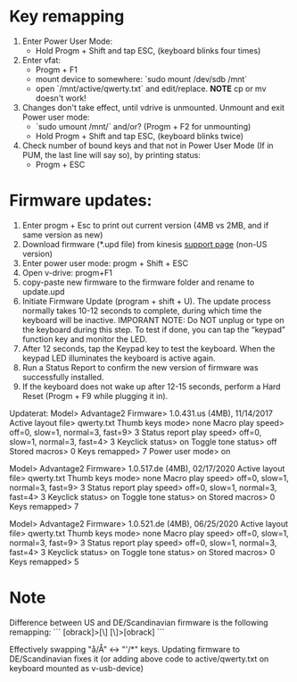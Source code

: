 * Key remapping
1. Enter Power User Mode:
   - Hold Progm + Shift and tap ESC, (keyboard blinks four times)

2. Enter vfat:
   - Progm + F1
   - mount device to somewhere: `sudo mount /dev/sdb /mnt`
   - open `/mnt/active/qwerty.txt` and edit/replace. *NOTE* cp or mv doesn't work!

3. Changes don't take effect, until vdrive is unmounted. Unmount and exit Power user mode:
   - `sudo umount /mnt/` and/or? (Progm + F2 for unmounting)
   - Hold Progm + Shift and tap ESC, (keyboard blinks twice)

4. Check number of bound keys and that not in Power User Mode (If in PUM, the
   last line will say so), by printing status:
   - Progm + ESC

* Firmware updates:
  1. Enter progm + Esc to print out current version (4MB vs 2MB, and if same
     version as new)
  2. Download firmware (*.upd file) from kinesis [[https://kinesis-ergo.com/support/advantage2-non-us-versions/][support page]] (non-US version)
  3. Enter power user mode: progm + Shift + ESC
  4. Open v-drive: progm+F1
  5. copy-paste new firmware to the firmware folder and rename to
     update.upd
  6. Initiate Firmware Update (program + shift + U). The update process
     normally takes 10-12 seconds to complete, during which time the keyboard
     will be inactive. IMPORANT NOTE: Do NOT unplug or type on the keyboard
     during this step. To test if done, you can tap the “keypad” function key
     and monitor the LED.
  7. After 12 seconds, tap the Keypad key to test the keyboard. When the
     keypad LED illuminates the keyboard is active again.
  8. Run a Status Report to confirm the new version of firmware was
     successfully installed.
  9. If the keyboard does not wake up after 12-15 seconds, perform a Hard
     Reset (Progm + F9 while plugging it in).

Updaterat:
Model> Advantage2
Firmware> 1.0.431.us (4MB), 11/14/2017
Active layout file> qwerty.txt
Thumb keys mode> none
Macro play speed> off=0, slow=1, normal=3, fast=9> 3
Status report play speed> off=0, slow=1, normal=3, fast=4> 3
Keyclick status> on
Toggle tone status> off
Stored macros> 0
Keys remapped> 7
Power user mode> on

Model> Advantage2
Firmware> 1.0.517.de (4MB), 02/17/2020
Active layout file> qwerty.txt
Thumb keys mode> none
Macro play speed> off=0, slow=1, normal=3, fast=9> 3
Status report play speed> off=0, slow=1, normal=3, fast=4> 3
Keyclick status> on
Toggle tone status> on
Stored macros> 0
Keys remapped> 7

Model> Advantage2
Firmware> 1.0.521.de (4MB), 06/25/2020
Active layout file> qwerty.txt
Thumb keys mode> none
Macro play speed> off=0, slow=1, normal=3, fast=9> 3
Status report play speed> off=0, slow=1, normal=3, fast=4> 3
Keyclick status> on
Toggle tone status> on
Stored macros> 0
Keys remapped> 5
* Note
  Difference between US and DE/Scandinavian firmware is the following
  remapping:
  ```
  [obrack]>[\]
  [\]>[obrack]
  ```

  Effectively swapping "å/Å" <-> "'/*" keys. Updating firmware to
  DE/Scandinavian fixes it (or adding above code to active/qwerty.txt on
  keyboard mounted as v-usb-device)
